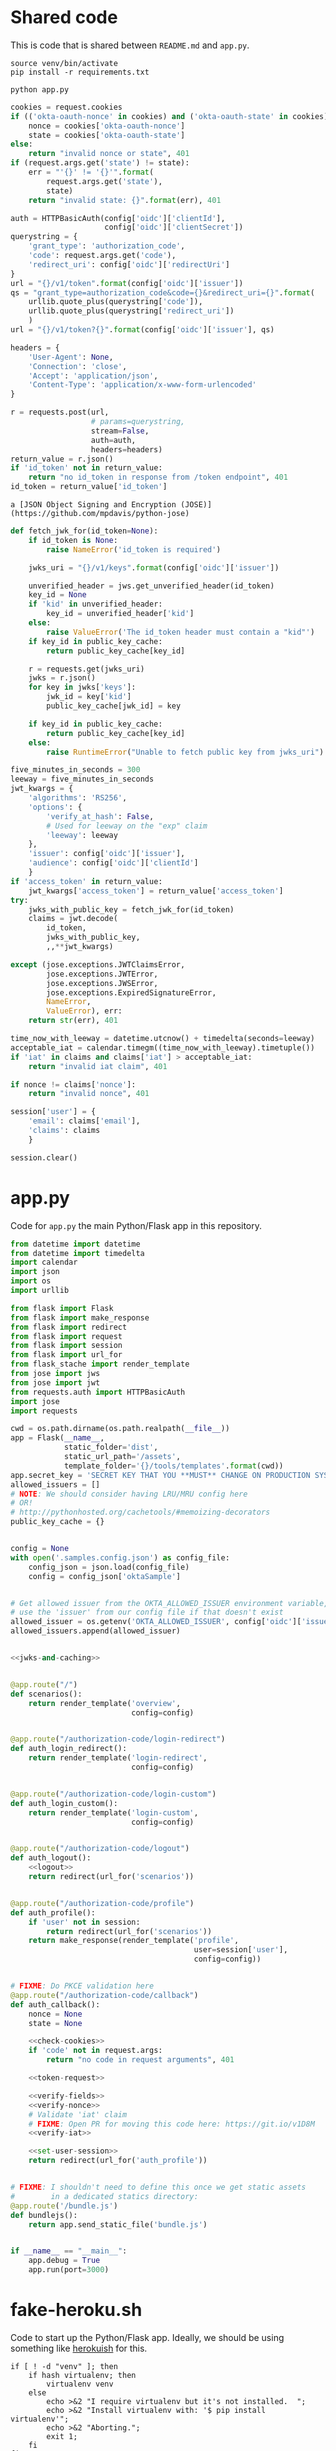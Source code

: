 * Shared code

  This is code that is shared between =README.md= and =app.py=.

  #+NAME: code-setup
  #+BEGIN_SRC text
    source venv/bin/activate
    pip install -r requirements.txt
  #+END_SRC

  #+NAME: start-script
  #+BEGIN_SRC text
    python app.py
  #+END_SRC

  #+NAME: check-cookies
  #+BEGIN_SRC python
    cookies = request.cookies
    if (('okta-oauth-nonce' in cookies) and ('okta-oauth-state' in cookies)):
        nonce = cookies['okta-oauth-nonce']
        state = cookies['okta-oauth-state']
    else:
        return "invalid nonce or state", 401
    if (request.args.get('state') != state):
        err = "'{}' != '{}'".format(
            request.args.get('state'),
            state)
        return "invalid state: {}".format(err), 401
  #+END_SRC

  #+NAME: token-request
  #+BEGIN_SRC python
    auth = HTTPBasicAuth(config['oidc']['clientId'],
                         config['oidc']['clientSecret'])
    querystring = {
        'grant_type': 'authorization_code',
        'code': request.args.get('code'),
        'redirect_uri': config['oidc']['redirectUri']
    }
    url = "{}/v1/token".format(config['oidc']['issuer'])
    qs = "grant_type=authorization_code&code={}&redirect_uri={}".format(
        urllib.quote_plus(querystring['code']),
        urllib.quote_plus(querystring['redirect_uri'])
        )
    url = "{}/v1/token?{}".format(config['oidc']['issuer'], qs)

    headers = {
        'User-Agent': None,
        'Connection': 'close',
        'Accept': 'application/json',
        'Content-Type': 'application/x-www-form-urlencoded'
    }

    r = requests.post(url,
                      # params=querystring,
                      stream=False,
                      auth=auth,
                      headers=headers)
    return_value = r.json()
    if 'id_token' not in return_value:
        return "no id_token in response from /token endpoint", 401
    id_token = return_value['id_token']
  #+END_SRC

  #+NAME: token-library
  #+BEGIN_SRC text
    a [JSON Object Signing and Encryption (JOSE)](https://github.com/mpdavis/python-jose)
  #+END_SRC

  #+NAME: jwks-and-caching
  #+BEGIN_SRC python
    def fetch_jwk_for(id_token=None):
        if id_token is None:
            raise NameError('id_token is required')

        jwks_uri = "{}/v1/keys".format(config['oidc']['issuer'])

        unverified_header = jws.get_unverified_header(id_token)
        key_id = None
        if 'kid' in unverified_header:
            key_id = unverified_header['kid']
        else:
            raise ValueError('The id_token header must contain a "kid"')
        if key_id in public_key_cache:
            return public_key_cache[key_id]

        r = requests.get(jwks_uri)
        jwks = r.json()
        for key in jwks['keys']:
            jwk_id = key['kid']
            public_key_cache[jwk_id] = key

        if key_id in public_key_cache:
            return public_key_cache[key_id]
        else:
            raise RuntimeError("Unable to fetch public key from jwks_uri")
  #+END_SRC

  #+NAME: verify-fields
  #+BEGIN_SRC python
    five_minutes_in_seconds = 300
    leeway = five_minutes_in_seconds
    jwt_kwargs = {
        'algorithms': 'RS256',
        'options': {
            'verify_at_hash': False,
            # Used for leeway on the "exp" claim
            'leeway': leeway
        },
        'issuer': config['oidc']['issuer'],
        'audience': config['oidc']['clientId']
        }
    if 'access_token' in return_value:
        jwt_kwargs['access_token'] = return_value['access_token']
    try:
        jwks_with_public_key = fetch_jwk_for(id_token)
        claims = jwt.decode(
            id_token,
            jwks_with_public_key,
            ,,**jwt_kwargs)

    except (jose.exceptions.JWTClaimsError,
            jose.exceptions.JWTError,
            jose.exceptions.JWSError,
            jose.exceptions.ExpiredSignatureError,
            NameError,
            ValueError), err:
        return str(err), 401
  #+END_SRC

  #+NAME: verify-iat
  #+BEGIN_SRC python
    time_now_with_leeway = datetime.utcnow() + timedelta(seconds=leeway)
    acceptable_iat = calendar.timegm((time_now_with_leeway).timetuple())
    if 'iat' in claims and claims['iat'] > acceptable_iat:
        return "invalid iat claim", 401
  #+END_SRC
  #+NAME: verify-nonce
  #+BEGIN_SRC python
    if nonce != claims['nonce']:
        return "invalid nonce", 401
  #+END_SRC

  #+NAME: set-user-session
  #+BEGIN_SRC python
    session['user'] = {
        'email': claims['email'],
        'claims': claims
        }
  #+END_SRC

  #+NAME: logout
  #+BEGIN_SRC python
    session.clear()
  #+END_SRC
* app.py
  Code for =app.py= the main Python/Flask app in this repository.

  #+BEGIN_SRC python :tangle app.py :noweb yes
    from datetime import datetime
    from datetime import timedelta
    import calendar
    import json
    import os
    import urllib

    from flask import Flask
    from flask import make_response
    from flask import redirect
    from flask import request
    from flask import session
    from flask import url_for
    from flask_stache import render_template
    from jose import jws
    from jose import jwt
    from requests.auth import HTTPBasicAuth
    import jose
    import requests

    cwd = os.path.dirname(os.path.realpath(__file__))
    app = Flask(__name__,
                static_folder='dist',
                static_url_path='/assets',
                template_folder='{}/tools/templates'.format(cwd))
    app.secret_key = 'SECRET KEY THAT YOU **MUST** CHANGE ON PRODUCTION SYSTEMS!'
    allowed_issuers = []
    # NOTE: We should consider having LRU/MRU config here
    # OR!
    # http://pythonhosted.org/cachetools/#memoizing-decorators
    public_key_cache = {}


    config = None
    with open('.samples.config.json') as config_file:
        config_json = json.load(config_file)
        config = config_json['oktaSample']


    # Get allowed issuer from the OKTA_ALLOWED_ISSUER environment variable,
    # use the 'issuer' from our config file if that doesn't exist
    allowed_issuer = os.getenv('OKTA_ALLOWED_ISSUER', config['oidc']['issuer'])
    allowed_issuers.append(allowed_issuer)


    <<jwks-and-caching>>


    @app.route("/")
    def scenarios():
        return render_template('overview',
                               config=config)


    @app.route("/authorization-code/login-redirect")
    def auth_login_redirect():
        return render_template('login-redirect',
                               config=config)


    @app.route("/authorization-code/login-custom")
    def auth_login_custom():
        return render_template('login-custom',
                               config=config)


    @app.route("/authorization-code/logout")
    def auth_logout():
        <<logout>>
        return redirect(url_for('scenarios'))


    @app.route("/authorization-code/profile")
    def auth_profile():
        if 'user' not in session:
            return redirect(url_for('scenarios'))
        return make_response(render_template('profile',
                                             user=session['user'],
                                             config=config))


    # FIXME: Do PKCE validation here
    @app.route("/authorization-code/callback")
    def auth_callback():
        nonce = None
        state = None

        <<check-cookies>>
        if 'code' not in request.args:
            return "no code in request arguments", 401

        <<token-request>>

        <<verify-fields>>
        <<verify-nonce>>
        # Validate 'iat' claim
        # FIXME: Open PR for moving this code here: https://git.io/v1D8M
        <<verify-iat>>

        <<set-user-session>>
        return redirect(url_for('auth_profile'))


    # FIXME: I shouldn't need to define this once we get static assets
    #        in a dedicated statics directory:
    @app.route('/bundle.js')
    def bundlejs():
        return app.send_static_file('bundle.js')


    if __name__ == "__main__":
        app.debug = True
        app.run(port=3000)

  #+END_SRC
* fake-heroku.sh

  Code to start up the Python/Flask app. Ideally, we should be using something like [[https://github.com/gliderlabs/herokuish][herokuish]] for this.

  #+BEGIN_SRC text :tangle fake-heroku.sh :noweb yes :tangle-mode (identity #o755)
    if [ ! -d "venv" ]; then
        if hash virtualenv; then
            virtualenv venv
        else
            echo >&2 "I require virtualenv but it's not installed.  ";
            echo >&2 "Install virtualenv with: '$ pip install virtualenv'";
            echo >&2 "Aborting.";
            exit 1;
        fi
    fi

    <<code-setup>>
    (<<start-script>> 2>&1)
  #+END_SRC
* README.md
  Use the power of org-babel to generate =README.md=.

  (This could have been =README.org= if I had more control over the
  links in the generated Table of Contents ...)

  #+BEGIN_SRC markdown :tangle README.md :noweb yes
    # AngularJS 1.x and Flask Sample Application

    ### Table of Contents

      - [Introduction](#introduction)
        - [Login Redirect](#1-login-redirect)
        - [Custom Login Form](#2-custom-login-form)
      - [Prerequisites](#prerequisites)
      - [Quick Start](#quick-start)
      - [Front End](#front-end)
        - [Login Redirect](#login-redirect)
        - [Custom Login Form](#custom-login-form)
        - [Using a different front-end](#using-a-different-front-end)
      - [Back End](#back-end)
        - [Routes](#routes)
        - [Handle the Redirect](#handle-the-redirect)
        - [Code Exchange](#code-exchange)
        - [Validation](#validation)
      - [Set User Session](#set-user-session)
      - [Logout](#logout)
      - [Conclusion](#conclusion)
      - [Support](#support)
      - [License](#license)

    ## Introduction

    This tutorial will demonstrate how to use OAuth 2.0 and OpenID Connect to add authentication to a Python/Flask application.

    ### 1. Login Redirect

    Users are redirected to your Okta organization for authentication.

    <img src="docs/assets/redirect.png" width="300" />

    After logging into your Okta organization, an authorization code is returned in a callback URL. This authorization code is then exchanged for an `id_token`.

    ### 2. Custom Login Form

    The Okta Sign-In Widget is a fully customizable login experience. You can change how the widget [looks with CSS](http://developer.okta.com/code/javascript/okta_sign-in_widget#customizing-style-with-css) and [is configured with JavaScript](http://developer.okta.com/code/javascript/okta_sign-in_widget#customizing-widget-features-and-text-labels-with-javascript).

    <img src="docs/assets/custom.png" width="300" />

    This custom-branded login experience uses the [Okta Sign-In Widget](http://developer.okta.com/code/javascript/okta_sign-in_widget) to perform authentication, returning an authorization code that is then exchanged for an `id_token`.

    ## Prerequisites

    This sample app depends on [Node.js](https://nodejs.org/en/) for front-end dependencies and some build scripts - if you don't have it, install it from [nodejs.org](https://nodejs.org/en/).

    ```bash
    # Verify that node is installed
    $ node -v
    ```

    Then, clone this sample from GitHub and install the front-end dependencies:
    ```bash
    # Clone the repo and navigate to the samples-python-flask dir
    $ git clone git@github.com:okta/samples-python-flask.git && cd samples-python-flask

    # Install the front-end dependencies
    [samples-python-flask]$ npm install
    ```

    ```bash
    <<code-setup>>
    ```

    ## Quick Start

    Start the back-end for your sample application with `npm start` or `<<start-script>>`. This will start the app server on [http://localhost:3000](http://localhost:3000).

    By default, this application uses a mock authorization server which responds to API requests like a configured Okta org - it's useful if you haven't yet set up OpenID Connect but would still like to try this sample.

    To start the mock server, run the following in a second terminal window:
    ```bash
    # Starts the mock Okta server at http://127.0.0.01:7777
    [samples-python-flask]$ npm run mock-okta
    ```

    If you'd like to test this sample against your own Okta org, follow [these steps to setup an OpenID Connect app](docs/assets/oidc-app-setup.md). Then, replace the *oidc* settings in `samples.config.json` to point to your new app:
    ```javascript
    // .samples.config.json
    {
      "oidc": {
        "oktaUrl": "https://{{yourOktaOrg}}.oktapreview.com",
        "clientId": "{{yourClientId}}",
        "clientSecret": "{{yourClientSecret}}",
        "redirectUri": "http://localhost:3000/authorization-code/callback"
      }
    }
    ```

    ## Front-end

    When you start this sample, the [AngularJS 1.x UI](https://github.com/okta/samples-js-angular-1) is copied into the `dist/` directory. More information about the AngularJS controllers and views are available in the [AngularJS project repository](https://github.com/okta/samples-js-angular-1/blob/master/README.md).

    ### Login Redirect

    With AngularJS, we include the template directive `ng-click` to begin the login process. When the link is clicked, it calls the `login()` function defined in `login-redirect.controller.js`. Let’s take a look at how the `OktaAuth` object is created.

    ```javascript
    // login-redirect.controller.js

    class LoginRedirectController {
       constructor(config) {
        this.config = config;
      }
       $onInit() {
        this.authClient = new OktaAuth({
          url: this.config.oktaUrl,
          clientId: this.config.clientId,
          redirectUri: this.config.redirectUri,
          scopes: ['openid', 'email', 'profile'],
        });
      }

      login() {
        this.authClient.token.getWithRedirect({ responseType: 'code' });
      }
    }
    ```

    There are a number of different ways to construct the login redirect URL.

    1. Build the URL manually
    2. Use an OpenID Connect / OAuth 2.0 middleware library
    3. Use [AuthJS](http://developer.okta.com/code/javascript/okta_auth_sdk)

    In this sample, we use AuthJS to create the URL and perform the redirect. An `OktaAuth` object is instantiated with the configuration in `.samples.config.json`. When the `login()` function is called from the view, it calls the [`/authorize`](http://developer.okta.com/docs/api/resources/oauth2.html#authentication-request) endpoint to start the [Authorization Code Flow](https://tools.ietf.org/html/rfc6749#section-1.3.1).


    You can read more about the `OktaAuth` configuration options here: [OpenID Connect with Okta AuthJS SDK](http://developer.okta.com/code/javascript/okta_auth_sdk#social-authentication-and-openid-connect).

    ,**Important:** When the authorization code is exchanged for an `access_token` and/or `id_token`, the tokens **must** be [validated](#validation). We'll cover that in a bit.

    ### Custom Login Form
    To render the [Okta Sign-In Widget](http://developer.okta.com/code/javascript/okta_sign-in_widget), include a container element on the page for the widget to attach to:

    ```html
    <!-- overview.mustache -->
    <div id="sign-in-container"></div>
    ```

    Then, initialize the widget with the [OIDC configuration](https://github.com/okta/okta-signin-widget#openid-connect) options:
    ``` javascript
    // login-custom.controller.js
    class LoginCustomController {
      constructor(config) {
        this.config = config;
      }

      $onInit() {
        const signIn = new SignIn({
          baseUrl: this.config.oktaUrl,
          clientId: this.config.clientId,
          redirectUri: this.config.redirectUri,
          authParams: {
            responseType: 'code',
            scopes: ['openid', 'email', 'profile'],
          },
        });
        signIn.renderEl({ el: '#sign-in-container' }, () => {});
      }
    }
    ```
    To perform the [Authorization Code Flow](https://tools.ietf.org/html/rfc6749#section-1.3.1), we set the `responseType` to `code`. This returns an `access_token` and/or `id_token` through the [`/token`](http://developer.okta.com/docs/api/resources/oauth2.html#token-request) OpenID Connect endpoint.

    ,**Note:** Additional configuration for the `SignIn` object is available at [OpenID Connect, OAuth 2.0, and Social Auth with Okta](https://github.com/okta/okta-signin-widget#configuration).

    ### Using a different front-end

    By default, this end-to-end sample ships with our [Angular 1 front-end sample](https://github.com/okta/samples-js-angular-1). To run this back-end with a different front-end:

    1. Choose the front-end

        | Framework | NPM module | Github |
        |-----------|------------|--------|
        | Angular 1 | [@okta/samples-js-angular-1](https://www.npmjs.com/package/@okta/samples-js-angular-1) | https://github.com/okta/samples-js-angular-1 |
        | React | [@okta/samples-js-react](https://www.npmjs.com/package/@okta/samples-js-react) | https://github.com/okta/samples-js-react |
        | Elm | [@okta/samples-elm](https://www.npmjs.com/package/@okta/samples-elm) | https://github.com/okta/samples-elm |


    2. Install the front-end

        ```bash
        # Use the NPM module for the front-end you want to install. I.e. for React:
        [samples-python-flask]$ npm install @okta/samples-js-react
        ```

    3. Restart the server. You should be up and running with the new front-end!

    ## Back-end
    To complete the [Authorization Code Flow](https://tools.ietf.org/html/rfc6749#section-1.3.1), your back-end server performs the following tasks:
      - Handle the [Authorization Code code exchange](https://tools.ietf.org/html/rfc6749#section-1.3.1) callback
      - [Validate](http://openid.net/specs/openid-connect-core-1_0.html#IDTokenValidation) the `id_token`
      - Set `user` session in the app
      - Log the user out

    ### Routes
    To render the AngularJS templates, we define the following Flask routes:

    | Route                                 | Description                                                 |
    | ------------------------------------- | ----------------------------------------------------------- |
    | **authorization-code/login-redirect** | renders the [login redirect](#login-redirect) flow          |
    | **authorization-code/login-custom**   | renders the [custom login](#custom-login-form) flow         |
    | **authorization-code/callback**       | handles the redirect from Okta                              |
    | **authorization-code/profile**        | renders the logged in state, displaying profile information |
    | **authorization-code/logout**         | closes the `user` session                                   |

    ### Handle the Redirect
    After successful authentication, an authorization code is returned to the redirectUri:
    ```
    http://localhost:3000/authorization-code/callback?code={{code}}&state={{state}}
    ```

    Two cookies are created after authentication: `okta-oauth-nonce` and `okta-auth-state`. You **must** verify the returned `state` value in the URL matches the `state` value created.

    In this sample, we verify the state here:

    ```python
    <<check-cookies>>
    ```

    ### Code Exchange
    Next, we exchange the returned authorization code for an `id_token` and/or `access_token`. You can choose the best [token authentication method](http://developer.okta.com/docs/api/resources/oauth2.html#token-request) for your application. In this sample, we use the default token authentication method `client_secret_basic`:

    ```python
    <<token-request>>
    ```

    A successful response returns an `id_token` which looks similar to:
    ```
    eyJhbGciOiJSUzI1NiJ9.eyJzdWIiOiIwMHVpZDRCeFh3Nkk2VFY0bTBnMyIsImVtYWlsIjoid2VibWFzd
    GVyQGNsb3VkaXR1ZGUubmV0IiwiZW1haWxfdmVyaWZpZWQiOnRydWUsInZlciI6MSwiaXNzIjoiaHR0cD
    ovL3JhaW4ub2t0YTEuY29tOjE4MDIiLCJsb2dpbiI6ImFkbWluaXN0cmF0b3IxQGNsb3VkaXR1ZGUu
    bmV0IiwiYXVkIjoidUFhdW5vZldrYURKeHVrQ0ZlQngiLCJpYXQiOjE0NDk2MjQwMjYsImV4cCI6MTQ0O
    TYyNzYyNiwiYW1yIjpbInB3ZCJdLCJqdGkiOiI0ZUFXSk9DTUIzU1g4WGV3RGZWUiIsImF1dGhfdGltZSI
    6MTQ0OTYyNDAyNiwiYXRfaGFzaCI6ImNwcUtmZFFBNWVIODkxRmY1b0pyX1EifQ.Btw6bUbZhRa89
    DsBb8KmL9rfhku--_mbNC2pgC8yu8obJnwO12nFBepui9KzbpJhGM91PqJwi_AylE6rp-
    ehamfnUAO4JL14PkemF45Pn3u_6KKwxJnxcWxLvMuuisnvIs7NScKpOAab6ayZU0VL8W6XAijQmnYTt
    MWQfSuaaR8rYOaWHrffh3OypvDdrQuYacbkT0csxdrayXfBG3UF5-
    ZAlhfch1fhFT3yZFdWwzkSDc0BGygfiFyNhCezfyT454wbciSZgrA9ROeHkfPCaX7KCFO8GgQEkGRoQ
    ntFBNjluFhNLJIUkEFovEDlfuB4tv_M8BM75celdy3jkpOurg
    ```

    ### Validation
    After receiving the `id_token`, we [validate](http://openid.net/specs/openid-connect-core-1_0.html#IDTokenValidation) the token and its claims to prove its integrity.

    In this sample, we use <<token-library>> library to decode and validate the token.

    There are a couple things we need to verify:

    1. [Verify the signature](#verify-signature)
    2. [Verify the *iss* (issuer), *aud* (audience), and *exp* (expiry) time](#verify-fields)
    3. [Verify the *iat* (issued at) time](#verify-issued-time)
    4. [Verify the *nonce*](#verify-nonce)

    You can learn more about validating tokens in [OpenID Connect Resources](http://developer.okta.com/docs/api/resources/oidc.html#validating-id-tokens).

    #### Verify signature
    An `id_token` contains a [public key id](https://tools.ietf.org/html/rfc7517#section-4.5) (`kid`). To verify the signature, we use the [Discovery Document](http://developer.okta.com/docs/api/resources/oidc.html#openid-connect-discovery-document) to find the `jwks_uri`, which will return a list of public keys. It is safe to cache or persist these keys for performance, but Okta rotates them periodically. We strongly recommend dynamically retrieving these keys.

    For example:
    - If the `kid` has been cached, use it to validate the signature.
    - If not, make a request to the `jwks_uri`. Cache the new `jwks`, and use the response to validate the signature.

    ```python
    <<jwks-and-caching>>
    ```


    #### Verify fields

    Verify the `id_token` from the [Code Exchange](#code-exchange) contains our expected claims:

      - The `issuer` is identical to the host where authorization was performed
      - The `clientId` stored in our configuration matches the `aud` claim
      - If the token expiration time has passed, the token must be revoked

    ```python
    <<verify-fields>>
    ```

    #### Verify issued time
    The `iat` value indicates what time the token was "issued at". We verify that this claim is valid by checking that the token was not issued in the future, with some leeway for clock skew.

    ```python
    <<verify-iat>>
    ```


    #### Verify nonce
    To mitigate replay attacks, verify that the `nonce` value in the `id_token` matches the `nonce` stored in the cookie `okta-oauth-nonce`.

    ```python
    <<verify-nonce>>
    ```

    ### Set user session
    If the `id_token` passes validation, we can then set the `user` session in our application.

    In a production app, this code would lookup the `user` from a user store and set the session for that user. However, for simplicity, in this sample we set the session with the claims from the `id_token`.

    ```python
    <<set-user-session>>
    ```

    ### Logout
    In Flask, you can clear the the user session by:

    ```python
    <<logout>>
    ```

    The Okta session is terminated in our client-side code.

    ## Conclusion
    You have now successfully authenticated with Okta! Now what? With a user's `id_token`, you have basic claims into the user's identity. You can extend the set of claims by modifying the `response_type` and `scopes` to retrieve custom information about the user. This includes `locale`, `address`, `phone_number`, `groups`, and [more](http://developer.okta.com/docs/api/resources/oidc.html#scopes).

    ## Support

    Have a question or see a bug? Email developers@okta.com. For feature requests, feel free to open an issue on this repo. If you find a security vulnerability, please follow our [Vulnerability Reporting Process](https://www.okta.com/vulnerability-reporting-policy/).

    ## License

    Copyright 2017 Okta, Inc. All rights reserved.

    Licensed under the Apache License, Version 2.0 (the "License"); you may not use this file except in compliance with the License. You may obtain a copy of the License at http://www.apache.org/licenses/LICENSE-2.0.

    Unless required by applicable law or agreed to in writing, software distributed under the License is distributed on an "AS IS" BASIS, WITHOUT WARRANTIES OR CONDITIONS OF ANY KIND, either express or implied. See the License for the specific language governing permissions and limitations under the License.


  #+END_SRC
